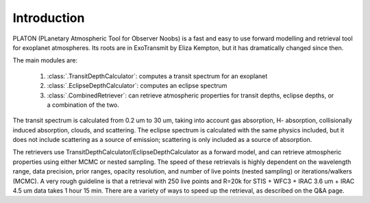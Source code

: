 Introduction
************

PLATON (PLanetary Atmospheric Tool for Observer Noobs) is a
fast and easy to use forward modelling and retrieval tool for
exoplanet atmospheres.  Its roots are in ExoTransmit by Eliza Kempton, but
it has dramatically changed since then.

The main modules are:

   1. :class:`.TransitDepthCalculator`: computes a transit spectrum for an
      exoplanet
   2. :class:`.EclipseDepthCalculator`: computes an eclipse spectrum   
   3. :class:`.CombinedRetriever`: can retrieve atmospheric properties for
      transit depths, eclipse depths, or a combination of the two.

The transit spectrum is calculated from 0.2 um to 30 um, taking into
account gas absorption, H- absorption, collisionally induced absorption,
clouds, and scattering.  The eclipse spectrum is calculated with the same physics included, but it does not include scattering as a source of emission; scattering is only included as a source of absorption.

The retrievers use TransitDepthCalculator/EclipseDepthCalculator as a forward
model, and can retrieve atmospheric properties using either MCMC or nested
sampling.  The speed of these retrievals is highly dependent on the wavelength
range, data precision, prior ranges, opacity resolution, and number of live points (nested sampling)
or iterations/walkers (MCMC).  A very rough guideline is that a retrieval with
250 live points and R=20k for
STIS + WFC3 + IRAC 3.6 um + IRAC 4.5 um data takes 1 hour 15 min.  There are a variety of ways to speed up the retrieval, as
described on the Q&A page. 
